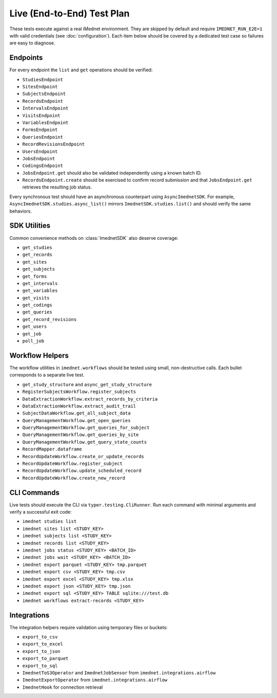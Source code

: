 Live (End-to-End) Test Plan
===========================

These tests execute against a real iMednet environment. They are skipped by default
and require ``IMEDNET_RUN_E2E=1`` with valid credentials (see
:doc:`configuration`). Each item below should be covered by a dedicated test case
so failures are easy to diagnose.

Endpoints
---------

For every endpoint the ``list`` and ``get`` operations should be verified:

- ``StudiesEndpoint``
- ``SitesEndpoint``
- ``SubjectsEndpoint``
- ``RecordsEndpoint``
- ``IntervalsEndpoint``
- ``VisitsEndpoint``
- ``VariablesEndpoint``
- ``FormsEndpoint``
- ``QueriesEndpoint``
- ``RecordRevisionsEndpoint``
- ``UsersEndpoint``
- ``JobsEndpoint``
- ``CodingsEndpoint``
- ``JobsEndpoint.get`` should also be validated independently using a known batch ID.
- ``RecordsEndpoint.create`` should be exercised to confirm record submission and that
  ``JobsEndpoint.get`` retrieves the resulting job status.

Every synchronous test should have an asynchronous counterpart using
``AsyncImednetSDK``. For example, ``AsyncImednetSDK.studies.async_list()`` mirrors
``ImednetSDK.studies.list()`` and should verify the same behaviors.

SDK Utilities
-------------

Common convenience methods on :class:`ImednetSDK` also deserve coverage:

- ``get_studies``
- ``get_records``
- ``get_sites``
- ``get_subjects``
- ``get_forms``
- ``get_intervals``
- ``get_variables``
- ``get_visits``
- ``get_codings``
- ``get_queries``
- ``get_record_revisions``
- ``get_users``
- ``get_job``
- ``poll_job``

Workflow Helpers
----------------

The workflow utilities in ``imednet.workflows`` should be tested using small,
non-destructive calls. Each bullet corresponds to a separate live test.

- ``get_study_structure`` and ``async_get_study_structure``
- ``RegisterSubjectsWorkflow.register_subjects``
- ``DataExtractionWorkflow.extract_records_by_criteria``
- ``DataExtractionWorkflow.extract_audit_trail``
- ``SubjectDataWorkflow.get_all_subject_data``
- ``QueryManagementWorkflow.get_open_queries``
- ``QueryManagementWorkflow.get_queries_for_subject``
- ``QueryManagementWorkflow.get_queries_by_site``
- ``QueryManagementWorkflow.get_query_state_counts``
- ``RecordMapper.dataframe``
- ``RecordUpdateWorkflow.create_or_update_records``
- ``RecordUpdateWorkflow.register_subject``
- ``RecordUpdateWorkflow.update_scheduled_record``
- ``RecordUpdateWorkflow.create_new_record``

CLI Commands
------------

Live tests should execute the CLI via ``typer.testing.CliRunner``.
Run each command with minimal arguments and verify a successful exit code:

- ``imednet studies list``
- ``imednet sites list <STUDY_KEY>``
- ``imednet subjects list <STUDY_KEY>``
- ``imednet records list <STUDY_KEY>``
- ``imednet jobs status <STUDY_KEY> <BATCH_ID>``
- ``imednet jobs wait <STUDY_KEY> <BATCH_ID>``
- ``imednet export parquet <STUDY_KEY> tmp.parquet``
- ``imednet export csv <STUDY_KEY> tmp.csv``
- ``imednet export excel <STUDY_KEY> tmp.xlsx``
- ``imednet export json <STUDY_KEY> tmp.json``
- ``imednet export sql <STUDY_KEY> TABLE sqlite:///test.db``
- ``imednet workflows extract-records <STUDY_KEY>``

Integrations
------------

The integration helpers require validation using temporary files or buckets:

- ``export_to_csv``
- ``export_to_excel``
- ``export_to_json``
- ``export_to_parquet``
- ``export_to_sql``
- ``ImednetToS3Operator`` and ``ImednetJobSensor`` from ``imednet.integrations.airflow``
- ``ImednetExportOperator`` from ``imednet.integrations.airflow``
- ``ImednetHook`` for connection retrieval

